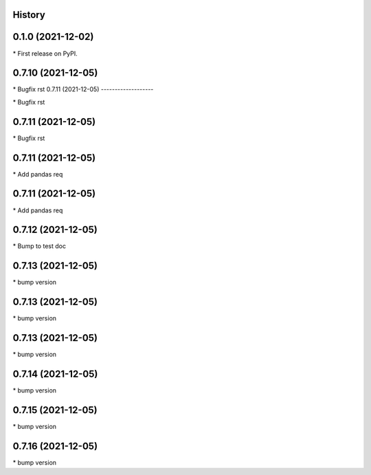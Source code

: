 
History
-------

0.1.0 (2021-12-02)
------------------

\* First release on PyPI.

0.7.10 (2021-12-05)
-------------------

\* Bugfix rst 
0.7.11 (2021-12-05)
-------------------

\* Bugfix rst 

0.7.11 (2021-12-05)
-------------------

\* Bugfix rst 

0.7.11 (2021-12-05)
-------------------

\* Add pandas req 

0.7.11 (2021-12-05)
-------------------

\* Add pandas req 

0.7.12 (2021-12-05)
-------------------

\* Bump to test doc 

0.7.13 (2021-12-05)
-------------------

\* bump version 

0.7.13 (2021-12-05)
-------------------

\* bump version 

0.7.13 (2021-12-05)
-------------------

\* bump version 

0.7.14 (2021-12-05)
-------------------

\* bump version 

0.7.15 (2021-12-05)
-------------------

\* bump version 

0.7.16 (2021-12-05)
-------------------

\* bump version 

